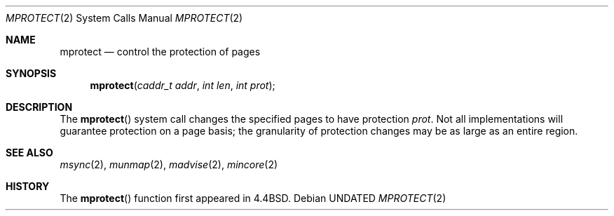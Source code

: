 .\" Copyright (c) 1991, 1991 Regents of the University of California.
.\" All rights reserved.
.\"
.\" %sccs.include.redist.roff%
.\"
.\"	@(#)mprotect.2	6.3 (Berkeley) 06/09/93
.\"
.Dd 
.Dt MPROTECT 2
.Os
.Sh NAME
.Nm mprotect
.Nd control the protection of pages
.Sh SYNOPSIS
.Fn mprotect "caddr_t addr" "int len" "int prot"
.Sh DESCRIPTION
The
.Fn mprotect
system call
changes the specified pages to have protection
.Fa prot .
Not all implementations will guarantee protection on a page basis;
the granularity of protection changes may be as large as an entire region.
.Sh SEE ALSO
.Xr msync 2 ,
.Xr munmap 2 ,
.Xr madvise 2 ,
.Xr mincore 2
.Sh HISTORY
The
.Fn mprotect
function first appeared in 4.4BSD.
